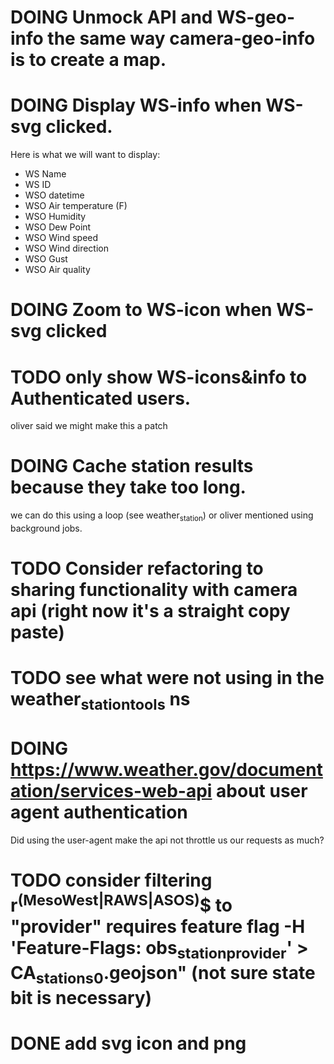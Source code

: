 * DOING Unmock API and WS-geo-info the same way camera-geo-info is to create a map.
* DOING Display WS-info when WS-svg clicked.
Here is what we will want to display:
- WS Name
- WS ID
- WSO datetime
- WSO Air temperature (F)
- WSO Humidity
- WSO Dew Point
- WSO Wind speed
- WSO Wind direction
- WSO Gust
- WSO Air quality

* DOING Zoom to WS-icon when WS-svg clicked
* TODO only show WS-icons&info to Authenticated users.
oliver said we might make this a patch
* DOING Cache station results because they take too long.
we can do this using a loop (see weather_station) or oliver mentioned using background jobs.
* TODO Consider refactoring to sharing functionality with camera api (right now it's a straight copy paste)
* TODO see what were not using in the weather_station_tools ns
* DOING https://www.weather.gov/documentation/services-web-api about user agent authentication
Did using the user-agent make the api not throttle us our requests as much?
* TODO consider filtering r^(MesoWest|RAWS|ASOS)$ to "provider" requires feature flag  -H 'Feature-Flags: obs_station_provider' > CA_stations_0.geojson" (not sure state bit is necessary)
* DONE add svg icon and png
